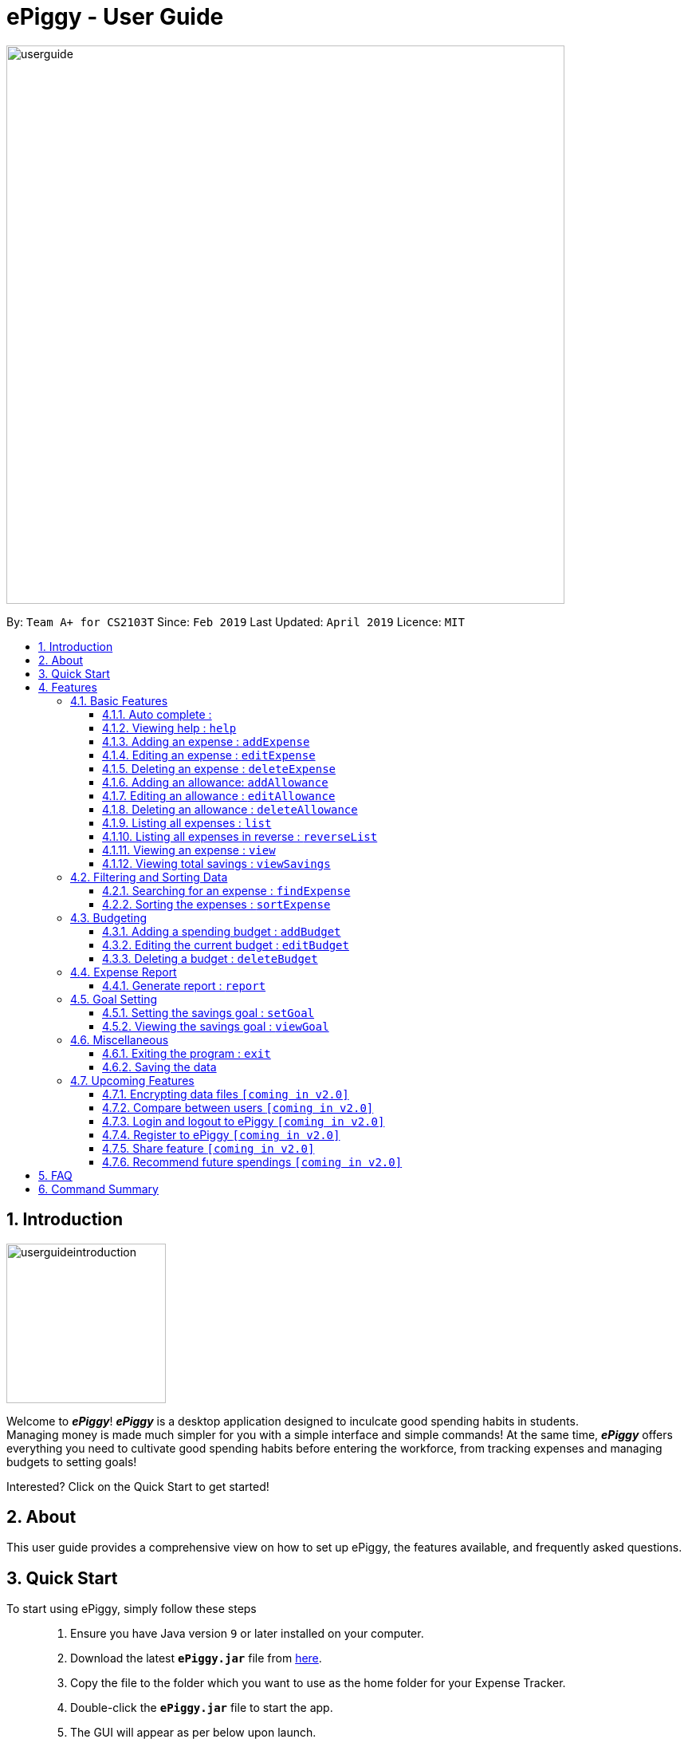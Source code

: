 = ePiggy - User Guide
:site-section: UserGuide
:toc:
:toclevels: 4
:toc-title:
:toc-placement: preamble
:sectnums:
:imagesDir: images
:stylesDir: stylesheets
:xrefstyle: full
:experimental:
ifdef::env-github[]
:tip-caption: :bulb:
:note-caption: :information_source:
endif::[]
:repoURL: https://github.com/CS2103-AY1819S2-W17-4/main

image::userguide.png[width="700"]

By: `Team A+ for CS2103T`       Since: `Feb 2019`      Last Updated: `April 2019`     Licence: `MIT`

== Introduction

image::userguideintroduction.gif[width="200", role="center"]

Welcome to *_ePiggy_*! *_ePiggy_* is a desktop application designed to inculcate good spending habits in students. +
Managing money is made much simpler for you with a simple interface and simple commands!
At the same time, *_ePiggy_* offers everything you need to cultivate good spending habits before
entering the workforce, from tracking expenses and managing budgets to setting goals! +

Interested? Click on the Quick Start to get started!

== About
This user guide provides a comprehensive view on how to set up ePiggy, the features available, and frequently asked questions.

== Quick Start
To start using ePiggy, simply follow these steps::
1. Ensure you have Java version `9` or later installed on your computer. +
2. Download the latest *`ePiggy.jar`* file from link:{repoURL}/releases[here]. +
3. Copy the file to the folder which you want to use as the home folder for your Expense Tracker. +
4. Double-click the *`ePiggy.jar`* file to start the app. +
5. The GUI will appear as per below upon launch.

image::Ui.png[width="760"]
_Figure 1. The user interface upon launch of application_

*Some sample commands you can try:*

* `addExpense n/Chicken Rice $/4 t/dinner` +
This command adds a new expense of $4 for Chicken Rice today.
* `addAllowance $/20` +
This command adds a new allowance of $20.
* `addBudget $/500 p/28 d/01/02/2019` +
This command adds a budget of $500 from 1st February 2019 to 28th February 2019 (28 days).

[[Features]]
== Features

====
*Command Format*

* Words in `UPPER_CASE` are the parameters to be entered by the user. +
** E.g. For `addExpense n/EXPENSE_NAME`, `EXPENSE_NAME` is a parameter which can be used as `addExpense n/Chicken Rice`.
* Items in square brackets are optional. +
** E.g `n/EXPENSE_NAME [t/TAG]` can be used as `n/Chicken Rice t/School` or as `n/Chicken Rice`.
* Items with `…`​ after them can be used multiple times including zero times. +
** E.g. `[t/TAG]...` can be used as `{nbsp}` (i.e. 0 times), `t/school` (1 time), `t/hawker t/school` (2 times) etc.
* Parameters can be in any order. +
** E.g. If the command specifies `n/EXPENSE_NAME $/COST`, `$/COST n/EXPENSE_NAME` is also acceptable.
====

=== Basic Features
// tag::autocomplete[]
==== Auto complete :
Enter the first few letters of the command, and then press `Tab` key on the keyboard to auto complete the command. +
If the completed command is not what you want, delete the command. Enter the same letters again, and press `Tab`. Another command will show if the letters match another command. +

Example: enter letter 'a' and then press `Tab`, the command "addExpense n/ $/ t/ d/ " will show.

Delete the command, enter 'a' again and press `Tab`, the addBudget or addAllowance command will show.

[NOTE]
Enter 'as' and press `Tab`, *nothing will happen* because 'as' does not match any prefix of the command. Autocomplete is *not support
alias* and is *non-case sensitive*.

// end::autocomplete[]
==== Viewing help : `help`
Lists all the user commands with their syntax and descriptions. +
Format: `help`

==== Adding an expense : `addExpense`

Adds a new expense record to the Expense Tracker. +
Format: `addExpense n/EXPENSE_NAME $/COST [d/DATE] [t/TAG]…`

Examples:

* `addExpense n/Chicken rice set $/5 t/Food d/21/02/2019` +
Adds an expense for a $5 chicken rice set, tagged as Food with the date as 21/02/2019.

* `addExpense n/Chicken rice set $/5 t/Food` +
Adds an expense for a $5 chicken rice set, tagged as Food dated as the current date, by default.

==== Editing an expense : `editExpense`

Edits an existing expense in ePiggy at a specific `*INDEX`* . +
The *`INDEX`* refers to the number in the displayed Expenses List which is next to the name of the expense. Existing values of
the expense will be changed according to the value of the parameters. +
Format: `editExpense INDEX [n/EXPENSE_NAME] [$/COST] [d/DATE] [t/TAG]…`

Examples:

* `editExpense 1 n/Pen $1 t/Supplies` +
Edits the name, cost and tag of the first expense in the Expense List to ‘Pen’, ‘$1’ and ‘Supplies’ respectively.
* `editExpense 2 t/Food` +
Edits the tag of the second expense in the Expense List to ‘Food’.

==== Deleting an expense : `deleteExpense`

Deletes the expense at the specified INDEX. The INDEX refers to the number in the displayed Expenses List which is next to
the name of the expense. +
Format: `deleteExpense INDEX`

Examples:

* `deleteExpense 1` +
Deletes the first expense in the displaying expense list from Expense Tracker.

==== Adding an allowance: `addAllowance`

Adds a new allowance record to the Expense Tracker. +
Format: `addAllowance n/EXPENSE_NAME $/COST [d/DATE] [t/TAG]…`

Examples:

* `addAllowance n/From Mom $/20 t/School d/21/02/2019` +
Adds an allowance of $20 from Mom, tagged as School with the date as 21/02/2019.

==== Editing an allowance : `editAllowance`

Edits an existing allowance in ePiggy at a specific `*INDEX`* . +
The *`INDEX`* refers to the number in the displayed Expenses List which is next to the name of the expense. Existing values of
the expense will be changed according to the value of the parameters. +
Format: `editAllowance INDEX [n/ALLOWANCE_NAME] [$/COST] [d/DATE] [t/TAG]…`

Examples:

* `editAllowance 1 n/From Mom $10 t/Emergency` +
Edits the name, cost and tag of the first allowance in ePiggy to ‘From Mom’, ‘$10’ and ‘Emergency’ respectively.
* `editAllowance 2 $/22` +
Edits the amount of the second allowance in ePiggy to ‘$22’.

==== Deleting an allowance : `deleteAllowance`

Deletes the allowance at the specified INDEX. The INDEX refers to the number in the displayed Expenses List which is next to
the name of the allowance. +
Format: `deleteAllowance INDEX`

Examples:

* `deleteExpense 1` +
Deletes the first allowance in the displaying expense list from Expense Tracker.

==== Listing all expenses : `list`

Lists the expense records from newest to oldest. Use this to return to the default view after search/sort commands +
Format: `list`

==== Listing all expenses in reverse : `reverseList`

Lists the expense records from oldest to newest. Use this to return to the default view after search/sort commands +
Format: `reverseList`


==== Viewing an expense : `view`

View the details of the selected *`INDEX`*. +
Format: `view INDEX`

Examples:

* `view 3` +
View will display more information on item 3 (eg. tags, entry description, etc.)

==== Viewing total savings : `viewSavings`

Show details of the net amount of money recorded in ePiggy. +
Format: `viewSavings`

=== Filtering and Sorting Data

==== Searching for an expense : `findExpense`

You can search for any expense in the list by specifying either its name, tag, date, range of dates, or range of amount. +
Format: *`findExpense [n/NAME] [t/TAG] [d/DATE_RANGE] [$/AMOUNT RANGE]`* +

Examples:

* `fE n/MCDONALDS` +
Displays all entries with the name “MCDONALDS”.
* `fE t/FOOD` +
Displays all entries with the tag specified (in this case, it’s food).
* `fE d/2019/01/02` +
Displays all entries listed on 2nd Jan 2019.
* `fE d/2019/01/02:2020/12/05` +
Displays all entries listed in the range 2nd Jan 2019 to 5th Dec 2020.
* `fE $/250` +
Displays all entries listed with the cost range of $250.
* `fE $/250:500` +
Displays all entries listed with the cost range of $250 to $500.

****
*Additional Information:* +
Searches and displays the expense along with its information, according to the user-specified command. +
If the entry is not found, it displays an appropriate error message. +
Date format is `yyyy/MM/dd` .
****

==== Sorting the expenses : `sortExpense`

The user can sort the expenses in the list by name, date added, amount in ascending or descending order. +
Format: `sortExpense -[n/d/$]/`

Examples:

* `sE n/` +
Sorts all entries by name (in ascending order).
* `sE d/` +
Sorts all entries by date in descending order.
* `sE $/` +
Sorts all entries by amount in ascending order.

=== Budgeting

// tag::addBudget[]
==== Adding a spending budget : `addBudget`

Adds a budget for the total expenses within the specified time period. The time period will be in terms of days,
and 1 day is the minimum a person can set a budget for. +
Budgets added are not allowed to overlap with existing budgets. +

[NOTE]
Budgets are considered to be overlapping if their active dates intersect each other.

Format: `addBudget $/AMOUNT p/TIME_PERIOD_IN_DAYS d/START_DATE`

Examples:

* `addBudget $/500 p/7 d/03/02/2019` +
Sets a total budget of $500 for each week starting from 3rd February 2019.

* `addBudget $/10000 p/15 d/01/01/2000` +
Sets a total budget of $10000 every 15 days starting from 1st January 2000.

****
*Additional Information:* +
Time period cannot exceed 1 million days. +
Budget does not take into account allowances as budget only accounts for expenses.
****

*Display status of budget:* +
ePiggy will show the status of the current budget whenever a new expense is added. +
// end::addBudget[]

// tag::editBudget[]
==== Editing the current budget : `editBudget`

Edits the current budget. A current budget must be present to use this command. +
Edited budget cannot overlap with other existing budgets. +

[NOTE]
Budgets are considered to be overlapping if their active dates intersect each other.

Format: `editBudget [$/AMOUNT] [p/TIME_PERIOD_IN_DAYS] [d/START_DATE]`

Examples:

* `editBudget $/1000 p/7 d/01/01/2000` +
Edits the current budget to $1000 for each week starting from 01/01/2000.

* `editBudget $/200 p/15` +
Edits the current budget to $200 for every 15 days starting from the budget's initial start date.

****
*Additional Information:* +
Time period cannot exceed 1 million days. +
Budget does not take into account allowances as budget only accounts for expenses.
****
// end::editBudget[]

// tag::deleteBudget[]
==== Deleting a budget : `deleteBudget`

Deletes the budget at the specified `INDEX`. The `INDEX` refers to the number in the displayed Budget List which is next to
the status of the budget. +
Format: `deleteBudget INDEX`

Examples:

* `deleteBudget 1` +
Deletes the first budget in the Budget List.

****
*Additional Information:* +
Budget does not take into account allowances as budget only accounts for expenses.
****
// end::deleteBudget[]

// tag::report[]
=== Expense Report

==== Generate report : `report`

Generates a report of the given date, month, or year. The report consists of total inflow, total outflow, and
proportion of total expense and total allowance. +

Format: `report [d/DD/MM/YYYY]` Generates a report for specified date.

Format: `report [d/MM/YYYY]` Generates a report for specified month.

Format: `report [d/YYYY]` Generates a report for specified year.

Format: `report` Generates a report of all records in ePiggy.

Alias: `rp`: `report` can be replaced by `rp`.

[NOTE]
The message of conclusion under the chart will show only if you add at least one expense to ePiggy.

Examples:

* Example 1: `report` +
View the completed report of all the records.

image::report1.png[width="400"]
Figure of example 1: Completed report part 1.

image::report2.png[width="400"]
Figure of example 1: Completed report part 2.

***

* Example 2: `report d/10/04/2019` +
View the specified date report of 10 Apr 2019.

image::reportDay.png[width="500"]
Figure of example 2: Report for specified date.

***

* Example 3: `report d/04/2019` +
View the specified month report of Apr 2019.

image::reportMonth.png[width="500"]
Figure of example 3: Report for specified month.

***

* Example 4: `report d/2019` +
View the specified year report of 2019.

image::reportYear.png[width="500"]
Figure of example 4: Report for specified year.
// end::report[]

=== Goal Setting
// tag::setGoal[]
==== Setting the savings goal : `setGoal`

Sets the item and the amount that the user wishes to save up for. +
Format: `setGoal n/ITEM_NAME $/AMOUNT`

Example:

* `setGoal n/nike shoes $/80` +
Sets the goal to a $80 Nike shoe.

// end::setGoal[]

// tag::viewGoal[]
==== Viewing the savings goal : `viewGoal`

Show details about the current goal set. +
Format: `viewGoal`

// end::viewGoal[]

=== Miscellaneous

==== Exiting the program : `exit`

Exits the program. +
Format: `exit`

==== Saving the data

ePiggy's data is saved in the hard disk automatically after any command that changes the data. +
There is no need to save manually.

=== Upcoming Features

// tag::dataencryption[]
==== Encrypting data files `[coming in v2.0]`

User can enable/disable data encryption to secure their files.
// end::dataencryption[]

==== Compare between users `[coming in v2.0]`

Compares between different users.
Requires multiple accounts in the same network.

// tag::v2.0[]
==== Login and logout to ePiggy `[coming in v2.0]`

Login and logout ePiggy as an existing user. +

==== Register to ePiggy `[coming in v2.0]`

Register a new user in ePiggy. +
// end::v2.0[]


==== Share feature `[coming in v2.0]`

Allows you to share your expenses with anyone, by sending them an email
including an attachment of your personal `ePiggy` data in CSV format. +


==== Recommend future spendings `[coming in v2.0]`

Recommends a daily limit you need to have in order to satisfy your budget and the income you need to have if you
intend to maintain your current spending habits. +

== FAQ

*Q*: How do I transfer my data to another Computer? +
*A*: Install the app in the other computer and overwrite the empty data file it creates with the file that contains the
data of your previous ePiggy folder.

== Command Summary

* *Help* : `help`

* *Add Expense* : `addExpense n/EXPENSE_NAME $/COST [d/DATE] [a/NAME_OF_THE_SHOP] [t/TAG]…` +
e.g. `addExpense n/Chicken rice set $/5 t/Food a/HAINAN KITCHEN d/2019-02-21`

* *Add Allowance* : `addAllowance $/AMOUNT` +
e.g. `addAllowance $/10`

* *List* : `list`

* *Reverse list* : `reverseList`

* *Edit* : `edit INDEX [n/EXPENSE_NAME] [$/COST] [c/CATEGORY] [d/DATE] [t/TAG]…` +
e.g. `edit 1 n/pen $1 c/supplies`

* *Delete* : `delete INDEX` +
e.g. `delete 3`

* *View Expense* : `view INDEX` +
e.g. `view 3`

* *View Savings* : `viewSavings`

* *Search* : `search -[n/t/d/$] [NAME/TAG/DATE RANGE/AMOUNT RANGE]` +
e.g.`search -n MCDONALDS`

* *Sort* : `sort -[n/d/$] -[A/D]` +
e.g.`sort -n`

* *Add Budget* : `addBudget $/AMOUNT p/TIME_PERIOD_IN_DAYS d/START_DATE` +
e.g.`addBudget $/500.00 p/7 d/01/02/2019`

* *Edit Budget* : `editBudget [$/AMOUNT] [p/TIME_PERIOD_IN_DAYS] [d/START_DATE]` +
e.g.`editBudget $/300.00 p/28`

* *Delete Budget* : `deleteBudget INDEX` +
e.g.`deleteBudget 2`

* *Recommend* : `recommend`

* *Report* : `report d/DD/MM/YYYY` +
e.g. `report d/21/03/2019`

* *Set Savings Goal* : `setGoal n/ITEM_NAME $/AMOUNT` +
e.g. `setGoal n/nike shoes $/80`

* *View Savings Goal* : `viewGoal`

* *Exit* : `exit`
